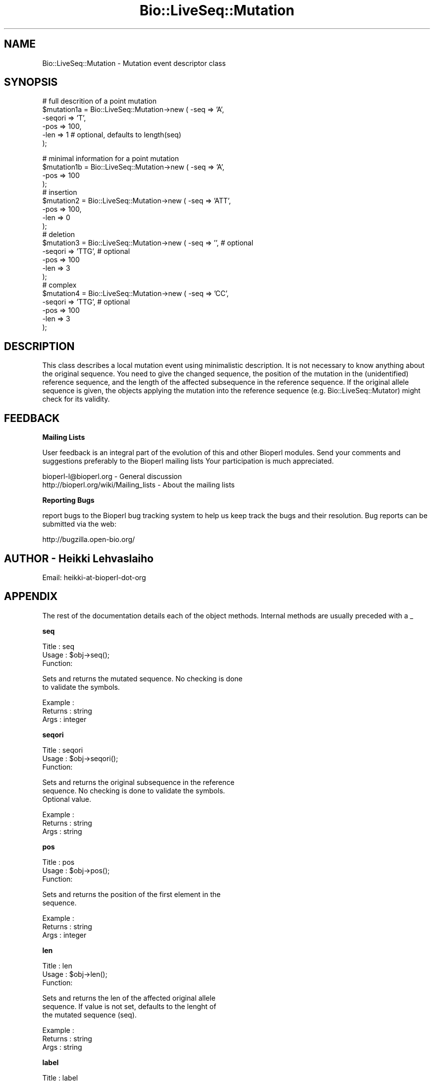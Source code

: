 .\" Automatically generated by Pod::Man v1.37, Pod::Parser v1.32
.\"
.\" Standard preamble:
.\" ========================================================================
.de Sh \" Subsection heading
.br
.if t .Sp
.ne 5
.PP
\fB\\$1\fR
.PP
..
.de Sp \" Vertical space (when we can't use .PP)
.if t .sp .5v
.if n .sp
..
.de Vb \" Begin verbatim text
.ft CW
.nf
.ne \\$1
..
.de Ve \" End verbatim text
.ft R
.fi
..
.\" Set up some character translations and predefined strings.  \*(-- will
.\" give an unbreakable dash, \*(PI will give pi, \*(L" will give a left
.\" double quote, and \*(R" will give a right double quote.  | will give a
.\" real vertical bar.  \*(C+ will give a nicer C++.  Capital omega is used to
.\" do unbreakable dashes and therefore won't be available.  \*(C` and \*(C'
.\" expand to `' in nroff, nothing in troff, for use with C<>.
.tr \(*W-|\(bv\*(Tr
.ds C+ C\v'-.1v'\h'-1p'\s-2+\h'-1p'+\s0\v'.1v'\h'-1p'
.ie n \{\
.    ds -- \(*W-
.    ds PI pi
.    if (\n(.H=4u)&(1m=24u) .ds -- \(*W\h'-12u'\(*W\h'-12u'-\" diablo 10 pitch
.    if (\n(.H=4u)&(1m=20u) .ds -- \(*W\h'-12u'\(*W\h'-8u'-\"  diablo 12 pitch
.    ds L" ""
.    ds R" ""
.    ds C` ""
.    ds C' ""
'br\}
.el\{\
.    ds -- \|\(em\|
.    ds PI \(*p
.    ds L" ``
.    ds R" ''
'br\}
.\"
.\" If the F register is turned on, we'll generate index entries on stderr for
.\" titles (.TH), headers (.SH), subsections (.Sh), items (.Ip), and index
.\" entries marked with X<> in POD.  Of course, you'll have to process the
.\" output yourself in some meaningful fashion.
.if \nF \{\
.    de IX
.    tm Index:\\$1\t\\n%\t"\\$2"
..
.    nr % 0
.    rr F
.\}
.\"
.\" For nroff, turn off justification.  Always turn off hyphenation; it makes
.\" way too many mistakes in technical documents.
.hy 0
.if n .na
.\"
.\" Accent mark definitions (@(#)ms.acc 1.5 88/02/08 SMI; from UCB 4.2).
.\" Fear.  Run.  Save yourself.  No user-serviceable parts.
.    \" fudge factors for nroff and troff
.if n \{\
.    ds #H 0
.    ds #V .8m
.    ds #F .3m
.    ds #[ \f1
.    ds #] \fP
.\}
.if t \{\
.    ds #H ((1u-(\\\\n(.fu%2u))*.13m)
.    ds #V .6m
.    ds #F 0
.    ds #[ \&
.    ds #] \&
.\}
.    \" simple accents for nroff and troff
.if n \{\
.    ds ' \&
.    ds ` \&
.    ds ^ \&
.    ds , \&
.    ds ~ ~
.    ds /
.\}
.if t \{\
.    ds ' \\k:\h'-(\\n(.wu*8/10-\*(#H)'\'\h"|\\n:u"
.    ds ` \\k:\h'-(\\n(.wu*8/10-\*(#H)'\`\h'|\\n:u'
.    ds ^ \\k:\h'-(\\n(.wu*10/11-\*(#H)'^\h'|\\n:u'
.    ds , \\k:\h'-(\\n(.wu*8/10)',\h'|\\n:u'
.    ds ~ \\k:\h'-(\\n(.wu-\*(#H-.1m)'~\h'|\\n:u'
.    ds / \\k:\h'-(\\n(.wu*8/10-\*(#H)'\z\(sl\h'|\\n:u'
.\}
.    \" troff and (daisy-wheel) nroff accents
.ds : \\k:\h'-(\\n(.wu*8/10-\*(#H+.1m+\*(#F)'\v'-\*(#V'\z.\h'.2m+\*(#F'.\h'|\\n:u'\v'\*(#V'
.ds 8 \h'\*(#H'\(*b\h'-\*(#H'
.ds o \\k:\h'-(\\n(.wu+\w'\(de'u-\*(#H)/2u'\v'-.3n'\*(#[\z\(de\v'.3n'\h'|\\n:u'\*(#]
.ds d- \h'\*(#H'\(pd\h'-\w'~'u'\v'-.25m'\f2\(hy\fP\v'.25m'\h'-\*(#H'
.ds D- D\\k:\h'-\w'D'u'\v'-.11m'\z\(hy\v'.11m'\h'|\\n:u'
.ds th \*(#[\v'.3m'\s+1I\s-1\v'-.3m'\h'-(\w'I'u*2/3)'\s-1o\s+1\*(#]
.ds Th \*(#[\s+2I\s-2\h'-\w'I'u*3/5'\v'-.3m'o\v'.3m'\*(#]
.ds ae a\h'-(\w'a'u*4/10)'e
.ds Ae A\h'-(\w'A'u*4/10)'E
.    \" corrections for vroff
.if v .ds ~ \\k:\h'-(\\n(.wu*9/10-\*(#H)'\s-2\u~\d\s+2\h'|\\n:u'
.if v .ds ^ \\k:\h'-(\\n(.wu*10/11-\*(#H)'\v'-.4m'^\v'.4m'\h'|\\n:u'
.    \" for low resolution devices (crt and lpr)
.if \n(.H>23 .if \n(.V>19 \
\{\
.    ds : e
.    ds 8 ss
.    ds o a
.    ds d- d\h'-1'\(ga
.    ds D- D\h'-1'\(hy
.    ds th \o'bp'
.    ds Th \o'LP'
.    ds ae ae
.    ds Ae AE
.\}
.rm #[ #] #H #V #F C
.\" ========================================================================
.\"
.IX Title "Bio::LiveSeq::Mutation 3"
.TH Bio::LiveSeq::Mutation 3 "2008-07-07" "perl v5.8.8" "User Contributed Perl Documentation"
.SH "NAME"
Bio::LiveSeq::Mutation \- Mutation event descriptor class
.SH "SYNOPSIS"
.IX Header "SYNOPSIS"
.Vb 6
\&  # full descrition of a point mutation
\&  $mutation1a = Bio::LiveSeq::Mutation->new ( -seq => 'A',
\&                                              -seqori => 'T',
\&                                              -pos  => 100,
\&                                              -len => 1 # optional, defaults to length(seq)
\&                                             );
.Ve
.PP
.Vb 21
\&  # minimal information for a point mutation
\&  $mutation1b = Bio::LiveSeq::Mutation->new ( -seq => 'A',
\&                                              -pos  => 100
\&                                              );
\&  # insertion
\&  $mutation2 = Bio::LiveSeq::Mutation->new ( -seq => 'ATT',
\&                                             -pos  => 100,
\&                                             -len => 0
\&                                             );
\&  # deletion
\&  $mutation3 = Bio::LiveSeq::Mutation->new ( -seq => '',  # optional
\&                                             -seqori => 'TTG',  # optional
\&                                             -pos  => 100
\&                                             -len => 3
\&                                             );
\&  # complex
\&  $mutation4 = Bio::LiveSeq::Mutation->new ( -seq => 'CC', 
\&                                             -seqori => 'TTG',  # optional
\&                                             -pos  => 100
\&                                             -len => 3
\&                                             );
.Ve
.SH "DESCRIPTION"
.IX Header "DESCRIPTION"
This class describes a local mutation event using minimalistic
description.  It is not necessary to know anything about the original
sequence. You need to give the changed sequence, the position of the
mutation in the (unidentified) reference sequence, and the length of
the affected subsequence in the reference sequence. If the original
allele sequence is given, the objects applying the mutation into the
reference sequence (e.g. Bio::LiveSeq::Mutator) might check for its
validity.
.SH "FEEDBACK"
.IX Header "FEEDBACK"
.Sh "Mailing Lists"
.IX Subsection "Mailing Lists"
User feedback is an integral part of the evolution of this and other
Bioperl modules. Send your comments and suggestions preferably to the 
Bioperl mailing lists  Your participation is much appreciated.
.PP
.Vb 2
\&  bioperl-l@bioperl.org                  - General discussion
\&  http://bioperl.org/wiki/Mailing_lists  - About the mailing lists
.Ve
.Sh "Reporting Bugs"
.IX Subsection "Reporting Bugs"
report bugs to the Bioperl bug tracking system to help us keep track
the bugs and their resolution.  Bug reports can be submitted via the
web:
.PP
.Vb 1
\&  http://bugzilla.open-bio.org/
.Ve
.SH "AUTHOR \- Heikki Lehvaslaiho"
.IX Header "AUTHOR - Heikki Lehvaslaiho"
Email:  heikki-at-bioperl-dot-org
.SH "APPENDIX"
.IX Header "APPENDIX"
The rest of the documentation details each of the object
methods. Internal methods are usually preceded with a _
.Sh "seq"
.IX Subsection "seq"
.Vb 3
\& Title   : seq
\& Usage   : $obj->seq();
\& Function:
.Ve
.PP
.Vb 2
\&            Sets and returns the mutated sequence. No checking is done
\&            to validate the symbols.
.Ve
.PP
.Vb 3
\& Example : 
\& Returns : string
\& Args    : integer
.Ve
.Sh "seqori"
.IX Subsection "seqori"
.Vb 3
\& Title   : seqori
\& Usage   : $obj->seqori();
\& Function:
.Ve
.PP
.Vb 3
\&            Sets and returns the original subsequence in the reference
\&            sequence. No checking is done to validate the symbols.
\&            Optional value.
.Ve
.PP
.Vb 3
\& Example : 
\& Returns : string
\& Args    : string
.Ve
.Sh "pos"
.IX Subsection "pos"
.Vb 3
\& Title   : pos
\& Usage   : $obj->pos();
\& Function:
.Ve
.PP
.Vb 2
\&            Sets and returns the position of the first element in the
\&            sequence.
.Ve
.PP
.Vb 3
\& Example : 
\& Returns : string
\& Args    : integer
.Ve
.Sh "len"
.IX Subsection "len"
.Vb 3
\& Title   : len
\& Usage   : $obj->len();
\& Function:
.Ve
.PP
.Vb 3
\&            Sets and returns the len of the affected original allele
\&            sequence.  If value is not set, defaults to the lenght of
\&            the mutated sequence (seq).
.Ve
.PP
.Vb 3
\& Example : 
\& Returns : string
\& Args    : string
.Ve
.Sh "label"
.IX Subsection "label"
.Vb 3
\& Title   : label
\& Usage   : $obj->label();
\& Function:
.Ve
.PP
.Vb 4
\&            Sets and returns the label of the affected original allele
\&            location. Label is a stable identifier whereas location
\&            can be changed by mutations. Label comes from
\&            l<Bio::LiveSeq::Gene>.
.Ve
.PP
.Vb 3
\& Example : 
\& Returns : string
\& Args    : string
.Ve
.Sh "transpos"
.IX Subsection "transpos"
.Vb 3
\& Title   : transpos
\& Usage   : $obj->transpos();
\& Function:
.Ve
.PP
.Vb 4
\&            Sets and returns the transcript position of the mutation.
\&            Set when associated with a reference sequence. Value
\&            depends on reference molecule and the co-ordinate system
\&            used.
.Ve
.PP
.Vb 3
\& Example : 
\& Returns : string
\& Args    : integer
.Ve
.Sh "issue"
.IX Subsection "issue"
.Vb 3
\& Title   : issue
\& Usage   : $obj->issue();
\& Function:
.Ve
.PP
.Vb 3
\&            Sets and returns the position of the mutation in an array
\&            of mutations to be issued. Set after the validity of the
\&            mutation has been confirmed.
.Ve
.PP
.Vb 3
\& Example : 
\& Returns : string
\& Args    : integer
.Ve
.Sh "prelabel"
.IX Subsection "prelabel"
.Vb 3
\& Title   : prelabel
\& Usage   : $obj->prelabel();
\& Function:
.Ve
.PP
.Vb 4
\&            Sets and returns the prelabel of the affected original allele
\&            location. Prelabel is a stable identifier whereas location
\&            can be changed by mutations. Prelabel comes from
\&            l<Bio::LiveSeq::Gene>.
.Ve
.PP
.Vb 3
\& Example : 
\& Returns : string
\& Args    : string
.Ve
.Sh "postlabel"
.IX Subsection "postlabel"
.Vb 3
\& Title   : postlabel
\& Usage   : $obj->postlabel();
\& Function:
.Ve
.PP
.Vb 4
\&            Sets and returns the postlabel of the affected original allele
\&            location. Postlabel is a stable identifier whereas location
\&            can be changed by mutations. Postlabel comes from
\&            l<Bio::LiveSeq::Gene>.
.Ve
.PP
.Vb 3
\& Example : 
\& Returns : string
\& Args    : string
.Ve
.Sh "lastlabel"
.IX Subsection "lastlabel"
.Vb 3
\& Title   : lastlabel
\& Usage   : $obj->lastlabel();
\& Function:
.Ve
.PP
.Vb 4
\&            Sets and returns the lastlabel of the affected original allele
\&            location. Lastlabel is a stable identifier whereas location
\&            can be changed by mutations. Lastlabel comes from
\&            l<Bio::LiveSeq::Gene>.
.Ve
.PP
.Vb 3
\& Example : 
\& Returns : string
\& Args    : string
.Ve
